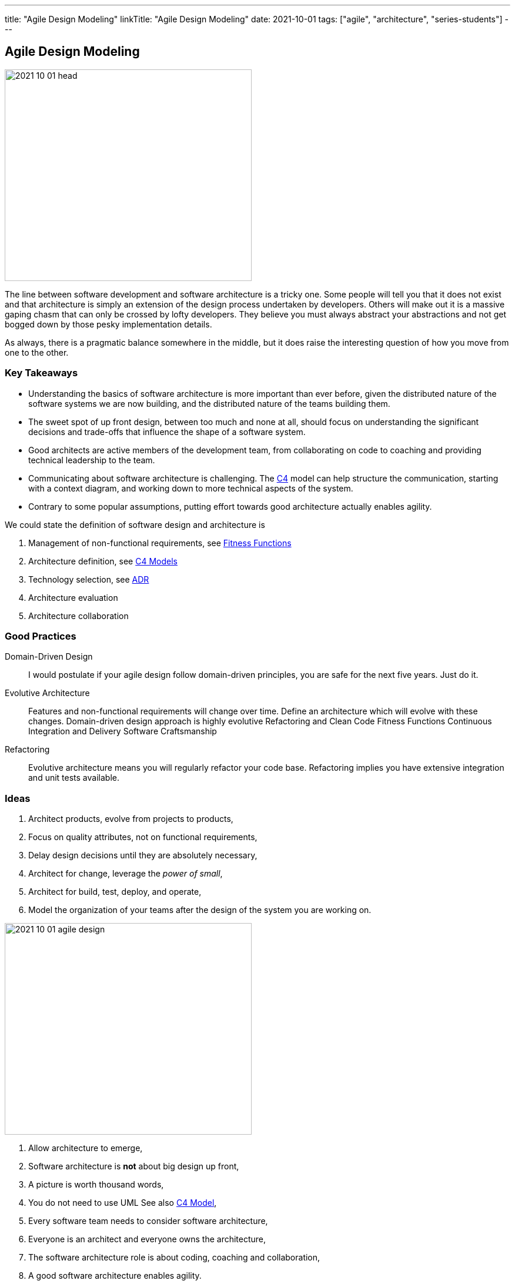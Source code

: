 ---
title: "Agile Design Modeling"
linkTitle: "Agile Design Modeling"
date: 2021-10-01
tags: ["agile", "architecture", "series-students"]
---

== Agile Design Modeling
:author: Marcel Baumann
:email: <marcel.baumann@tangly.net>
:homepage: https://www.tangly.net/
:company: https://www.tangly.net/[tangly llc]

image::2021-10-01-head.jpg[width=420,height=360,role=left]
The line between software development and software architecture is a tricky one.
Some people will tell you that it does not exist and that architecture is simply an extension of the design process undertaken by developers.
Others will make out it is a massive gaping chasm that can only be crossed by lofty developers.
They believe you must always abstract your abstractions and not get bogged down by those pesky implementation details.

As always, there is a pragmatic balance somewhere in the middle, but it does raise the interesting question of how you move from one to the other.

=== Key Takeaways

* Understanding the basics of software architecture is more important than ever before, given the distributed nature of the software systems we are now building, and the distributed nature of the teams building them.
* The sweet spot of up front design, between too much and none at all, should focus on understanding the significant decisions and trade-offs that influence the shape of a software system.
* Good architects are active members of the development team, from collaborating on code to coaching and providing technical leadership to the team.
* Communicating about software architecture is challenging.
The https://c4model.com/[C4] model can help structure the communication, starting with a context diagram, and working down to more technical aspects of the
system.
* Contrary to some popular assumptions, putting effort towards good architecture actually enables agility.

We could state the definition of software design and architecture is

. Management of non-functional requirements, see https://www.thoughtworks.com/en-es/insights/articles/fitness-function-driven-development/[Fitness Functions]
. Architecture definition, see https://c4model.com/[C4 Models]
. Technology selection, see https://en.wikipedia.org/wiki/Architectural_decision[ADR]
. Architecture evaluation
. Architecture collaboration

=== Good Practices

Domain-Driven Design::
I would postulate if your agile design follow domain-driven principles, you are safe for the next five years.
Just do it.
Evolutive Architecture::
Features and non-functional requirements will change over time.
Define an architecture which will evolve with these changes.
Domain-driven design approach is highly evolutive Refactoring and Clean Code Fitness Functions Continuous Integration and Delivery Software Craftsmanship
Refactoring::
Evolutive architecture means you will regularly refactor your code base.
Refactoring implies you have extensive integration and unit tests available.

=== Ideas

. Architect products, evolve from projects to products,
. Focus on quality attributes, not on functional requirements,
. Delay design decisions until they are absolutely necessary,
. Architect for change, leverage the _power of small_,
. Architect for build, test, deploy, and operate,
. Model the organization of your teams after the design of the system you are working on.

image::2021-10-01-agile-design.png[width=420,height=360,role=left]

. Allow architecture to emerge,
. Software architecture is *not* about big design up front,
. A picture is worth thousand words,
. You do not need to use UML See also https://c4model.com/[C4 Model],
. Every software team needs to consider software architecture,
. Everyone is an architect and everyone owns the architecture,
. The software architecture role is about coding, coaching and collaboration,
. A good software architecture enables agility.

[bibliography]
=== Literature

* [[[evolutionary-architecture, 1]]] https://www.amazon.com/dp/1491986360[Building Evolutionary Architectures: Support for constant Change].
Neal Ford, Rebecca Parson.
O'Reilly. 2017
* [[[refactoring, 2]]] https://www.amazon.com/dp/0134757599[Refactoring: Improving the Design of Existing Code, 2nd Edition].
Martin Fowler.
Addison Wesley. 2018
* [[[domain-driven-design, 3]]] https://www.amazon.com/dp/0321125215[Domain-Driven Design: Tackling Complexity in the Heart of Software].
Eric Evans.
Addison-Wesley. 2004
* [[[domain-driven-design-distilled, 4]]] https://www.amazon.com/dp/B01JJSGE5S/[Domain-Driven Design Distilled].
Vernon Vaughn.
Addison-Welsey. 2016
* [[[implementing-domain-driven-desing, 5]]] https://www.amazon.com/dp/B00BCLEBN8[Implementing Domain-Driven Design. Vernon Vaughn].
Addison-Wesley. 2103
* [[[working-legacy-code, 6]]] https://www.amazon.com/dp/0131177052[Working Effectively with Legacy Code].
Michael Feathers.
Addison-Wesley. 2005
* [[[refactoring-patterns, 7]]] https://www.amazon.com/dp/0321213351[Refactoring to Patterns].
Joshua Kerievsky. 2005
* [[[design-patterns, 8]]] https://www.amazon.com/dp/B000SEIBB8[Design Patterns: Element of Reusable Object-Oriented Software].
Erich Gamma, Richard Helm, Ralph Johnson, John Vlissides.
Addison-Wesley. 1995
* [[[building-microservices, 9]]] https://www.amazon.com/dp/B09B5L4NVT[Building Microservices: Designing Fine-Grained Systems, 2nd Edition].
Sam Newman.
